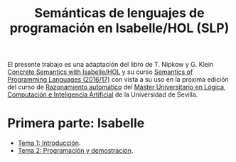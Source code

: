 #+TITLE: Semánticas de lenguajes de programación en Isabelle/HOL (SLP)
#+OPTIONS: toc:nil 

El presente trabajo es una adaptación del libro de T. Nipkow y G. Klein
[[http://www.concrete-semantics.org/][Concrete Semantics with Isabelle/HOL]] y su curso [[http://www21.in.tum.de/teaching/semantik/WS1617/][Semantics of Programming
Languages (2016/17)]] con vista a su uso en la próxima edición del curso de
[[https://www.cs.us.es/~jalonso/cursos/m-ra-16/][Razonamiento automático]] del [[http://master.cs.us.es/M%C3%A1ster_Universitario_en_L%C3%B3gica,_Computaci%C3%B3n_e_Inteligencia_Artificial][Máster Universitario en Lógica, Computación e
Inteligencia Artificial]] de la Universidad de Sevilla.

* Primera parte: Isabelle
+ [[./Temas/Tema01.org][Tema 1: Introducción]].
+ [[./Temas/Tema_2.org][Tema 2: Programación y demostración]].

